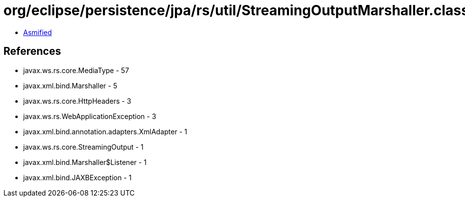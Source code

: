 = org/eclipse/persistence/jpa/rs/util/StreamingOutputMarshaller.class

 - link:StreamingOutputMarshaller-asmified.java[Asmified]

== References

 - javax.ws.rs.core.MediaType - 57
 - javax.xml.bind.Marshaller - 5
 - javax.ws.rs.core.HttpHeaders - 3
 - javax.ws.rs.WebApplicationException - 3
 - javax.xml.bind.annotation.adapters.XmlAdapter - 1
 - javax.ws.rs.core.StreamingOutput - 1
 - javax.xml.bind.Marshaller$Listener - 1
 - javax.xml.bind.JAXBException - 1

